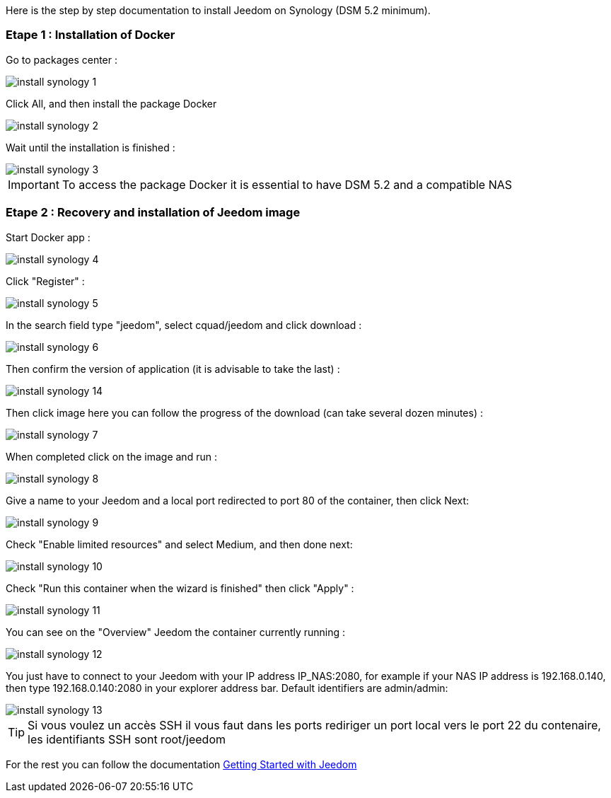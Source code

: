 Here is the step by step documentation to install Jeedom on Synology (DSM 5.2 minimum).

=== Etape 1 : Installation of Docker

Go to packages center : 

image::../images/install_synology_1.PNG[]

Click All, and then install the package Docker

image::../images/install_synology_2.PNG[]

Wait until the installation is finished : 

image::../images/install_synology_3.PNG[]

[IMPORTANT]
To access the package Docker it is essential to have DSM 5.2 and a compatible NAS

=== Etape 2 : Recovery and installation of Jeedom image 

Start Docker app : 

image::../images/install_synology_4.PNG[]

Click "Register" : 

image::../images/install_synology_5.PNG[]

In the search field type "jeedom", select cquad/jeedom and click download : 

image::../images/install_synology_6.PNG[]

Then confirm the version of application (it is advisable to take the last) : 

image::../images/install_synology_14.PNG[]

Then click image here you can follow the progress of the download (can take several dozen minutes) : 

image::../images/install_synology_7.PNG[]

When completed click on the image and run : 

image::../images/install_synology_8.PNG[]

Give a name to your Jeedom and a local port redirected to port 80 of the container, then click Next:

image::../images/install_synology_9.PNG[]

Check "Enable limited resources" and select Medium, and then done next: 

image::../images/install_synology_10.PNG[]

Check "Run this container when the wizard is finished" then click "Apply" : 

image::../images/install_synology_11.PNG[]

You can see on the "Overview" Jeedom the container currently running : 

image::../images/install_synology_12.PNG[]

You just have to connect to your Jeedom with your IP address IP_NAS:2080, for example if your NAS IP address is 192.168.0.140, then type 192.168.0.140:2080 in your explorer address bar. Default identifiers are admin/admin: 

image::../images/install_synology_13.PNG[]

[TIP]
Si vous voulez un accès SSH il vous faut dans les ports rediriger un port local vers le port 22 du contenaire, les identifiants SSH sont root/jeedom

For the rest you can follow the documentation https://www.jeedom.fr/doc/documentation/premiers-pas/en_US/doc-premiers-pas.html[Getting Started with Jeedom]